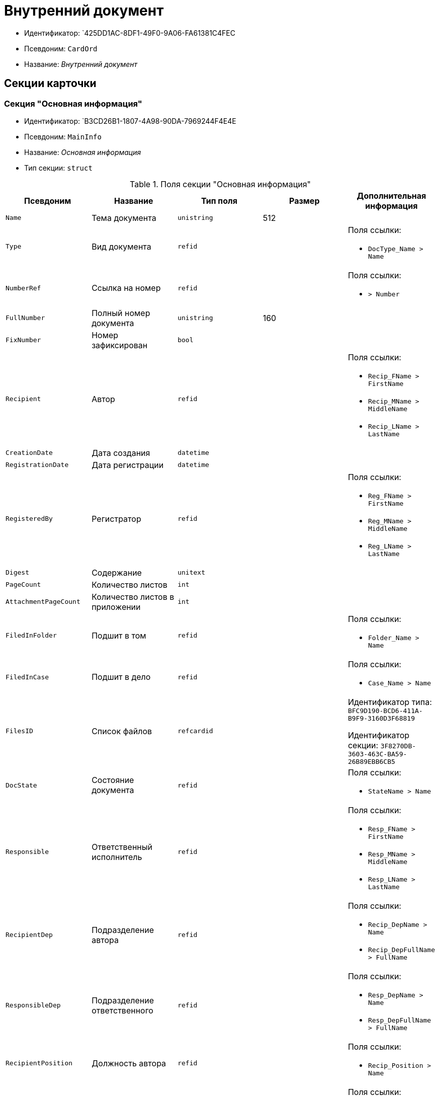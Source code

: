 = Внутренний документ

* Идентификатор: `425DD1AC-8DF1-49F0-9A06-FA61381C4FEC
* Псевдоним: `CardOrd`
* Название: _Внутренний документ_

== Секции карточки

=== Секция "Основная информация"

* Идентификатор: `B3CD26B1-1807-4A98-90DA-7969244F4E4E
* Псевдоним: `MainInfo`
* Название: _Основная информация_
* Тип секции: `struct`

.Поля секции "Основная информация"
[cols="20%,20%,20%,20%,20%",options="header"]
|===
|Псевдоним |Название |Тип поля |Размер |Дополнительная информация
|`Name` |Тема документа |`unistring` |512 |
|`Type` |Вид документа |`refid` | a|.Поля ссылки:
* `DocType_Name > Name`
|`NumberRef` |Ссылка на номер |`refid` | a|.Поля ссылки:
* `> Number`
|`FullNumber` |Полный номер документа |`unistring` |160 |
|`FixNumber` |Номер зафиксирован |`bool` | |
|`Recipient` |Автор |`refid` | a|.Поля ссылки:
* `Recip_FName > FirstName`
* `Recip_MName > MiddleName`
* `Recip_LName > LastName`
|`CreationDate` |Дата создания |`datetime` | |
|`RegistrationDate` |Дата регистрации |`datetime` | |
|`RegisteredBy` |Регистратор |`refid` | a|.Поля ссылки:
* `Reg_FName > FirstName`
* `Reg_MName > MiddleName`
* `Reg_LName > LastName`
|`Digest` |Содержание |`unitext` | |
|`PageCount` |Количество листов |`int` | |
|`AttachmentPageCount` |Количество листов в приложении |`int` | |
|`FiledInFolder` |Подшит в том |`refid` | a|.Поля ссылки:
* `Folder_Name > Name`
|`FiledInCase` |Подшит в дело |`refid` | a|.Поля ссылки:
* `Case_Name > Name`
|`FilesID` |Список файлов |`refcardid` | a|
Идентификатор типа: `BFC9D190-BCD6-411A-B9F9-3160D3F68819`

Идентификатор секции: `3F8270DB-3603-463C-BA59-26B89EBB6CB5`

|`DocState` |Состояние документа |`refid` | a|.Поля ссылки:
* `StateName > Name`
|`Responsible` |Ответственный исполнитель |`refid` | a|.Поля ссылки:
* `Resp_FName > FirstName`
* `Resp_MName > MiddleName`
* `Resp_LName > LastName`
|`RecipientDep` |Подразделение автора |`refid` | a|.Поля ссылки:
* `Recip_DepName > Name`
* `Recip_DepFullName > FullName`
|`ResponsibleDep` |Подразделение ответственного |`refid` | a|.Поля ссылки:
* `Resp_DepName > Name`
* `Resp_DepFullName > FullName`
|`RecipientPosition` |Должность автора |`refid` | a|.Поля ссылки:
* `Recip_Position > Name`
|`ResponsiblePosition` |Должность ответственного |`refid` | a|.Поля ссылки:
* `Resp_Position > Name`
|`ParentCardID` |Родительская карточка (ID) |`refcardid` | |
|`PropsAsForm` |Свойства в режиме формы |`bool` | |
|`Confidential` |Конфиденциально |`bool` | |
|`DocProperty` |Реквизит документа |`unistring` |128 |
|`BarcodeNumber` |Номер штрих-кода |`string` |32 |
|`RespRecipient` |Ответственный получатель |`refid` | |
|`ControlledBy` |Контролёр |`refid` | a|.Поля ссылки:
* `Control_FName > FirstName`
* `Control_MName > MiddleName`
* `Control_LName > LastName`
* `Control_Email > Email`
|`ControlDate` |Дата контроля |`datetime` | |
|===

=== Секция "Ссылки на карточки"

* Идентификатор: `7EF9FFB7-2E6D-416B-8145-F1713D77CD2B
* Псевдоним: `CardReferences`
* Название: _Ссылки на карточки_
* Тип секции: `coll`

.Поля секции "Ссылки на карточки"
[cols="20%,20%,20%,20%,20%",options="header"]
|===
|Псевдоним |Название |Тип поля |Размер |Дополнительная информация
|`Type` |Тип ссылки |`refid` | a|.Поля ссылки:
* `> LinkName`
|`Link` |Карточка |`refcardid` | a|.Поля ссылки:
* `> Description`
|`Comments` |Комментарии |`unistring` |2048 |
|`CreationDate` |Дата создания |`datetime` | |
|`CreatedBy` |Кем добавлена |`refid` | a|.Поля ссылки:
* `Create_FName > FirstName`
* `Create_MName > MiddleName`
* `Create_LName > LastName`
|`URL` |URL |`unistring` |512 |
|`LinkDesc` |Описание |`unistring` |32 |
|`FolderID` |Папка |`refid` | |
|===

=== Секция "Свойства"

* Идентификатор: `5B6B407E-3D72-49E7-97D9-8E1E028C7274`
* Псевдоним: `Properties`
* Название: _Свойства_
* Тип секции: `coll`

.Поля секции "Свойства"
[cols="20%,20%,20%,20%,20%",options="header"]
|===
|Псевдоним |Название |Тип поля |Размер |Дополнительная информация
|`Name` |Название свойства |`unistring` |128 |
|`Value` |Значение свойства |`variant` | |
|`WriteToCard` |Записывать в карточку |`bool` | |
|`Order` |Порядковый номер |`int` | |
|`ParamType` |Тип свойства |`enum` | a|.Значения:
* Строка = 0.
* Целое число = 1.
* Дробное число = 2.
* Дата / Время = 3.
* Да / Нет = 4.
* Сотрудник = 5.
* Подразделение = 6.
* Группа = 7.
* Роль = 8.
* Универсальное = 9.
* Контрагент = 10.
* Подразделение контрагента = 11.
* Карточка = 12.
* Вид документа = 13.
* Состояние документа = 14.
* Переменная шлюза = 15.
* Перечисление = 16.
* Дата = 17.
* Время = 18.
* Кнопка = 19.
* Нумератор = 20.
* Картинка = 21.
* Папка = 22.
* Тип записи универсального справочника = 23.
|`Item`Type` |Тип записи универсального справочника |`refid` | |
|`ParentProp` |Родительское свойство |`refid` | |
|`ParentFieldName` |Имя родительского поля |`string` |128 |
|`DisplayValue` |Отображаемое значение |`unistring` |1900 |
|`ReadOnly` |Только для чтения |`bool` | |
|`CreationReadOnly` |Только для чтения при создании |`bool` | |
|`Required` |Обязательное |`bool` | |
|`GateID` |Шлюз |`uniqueid` | |
|`VarTypeID` |Тип переменной в шлюзе |`int` | |
|`Hidden` |Скрытое |`bool` | |
|`IsCollection` |Коллекция |`bool` | |
|`NumberID` |Номер |`refid` | |
|`Image` |Картинка |image` | |
|`TextValue` |Значение строки |`unitext` | |
|===

=== Подчиненные секции

=== Секция "Значения перечисления"

* Идентификатор: `274DF6E3-C0C1-46E9-A623-004D9D51760C
* Псевдоним: `EnumValues`
* Название: _Значения перечисления_
* Тип секции: `coll`

.Поля секции "Значения перечисления"
[cols="20%,20%,20%,20%,20%",options="header"]
|===
|Псевдоним |Название |Тип поля |Размер |Дополнительная информация
|`Value`ID` |ID значения |`int` | |
|`Value`Name` |Название значения |`unistring` |128 |
|===

=== Секция "Выбранные значения"

* Идентификатор: `E6F5105F-8BD8-4500-9780-60D7C1402DDB
* Псевдоним: `SelectedValues`
* Название: _Выбранные значения_
* Тип секции: `coll`

.Поля секции "Выбранные значения"
[cols="20%,20%,20%,20%,20%",options="header"]
|===
|Псевдоним |Название |Тип поля |Размер |Дополнительная информация
|`SelectedValue` |Выбранное значение |`variant` | |
|`Order` |Порядок |`int` | |
|`IsResponsible` |Ответственный |`bool` | |
|===

=== Секция "Категории"

* Идентификатор: `BDE9E801-9FB5-4D5C-B604-19F7A73448C1`
* Псевдоним: `Categories`
* Название: _Категории_
* Тип секции: `coll`

.Поля секции "Категории"
[cols="20%,20%,20%,20%,20%",options="header"]
|===
|Псевдоним |Название |Тип поля |Размер |Дополнительная информация
|`CategoryID` |Категория |`refid` | a|.Поля ссылки:
* `> Name`
|===

=== Секция "Задачи"

* Идентификатор: `ACD7353C-AA4F-41A9-8AB7-111B3B111500`
* Псевдоним: `Resolutions`
* Название: _Задачи_
* Тип секции: `coll`

.Поля секции "Задачи"
[cols="20%,20%,20%,20%,20%",options="header"]
|===
|Псевдоним |Название |Тип поля |Размер |Дополнительная информация
|`ResolutionID` |Задача |`refcardid` | a|
Идентификатор типа: `0056522E-FC72-48D2-8EBB-A60B838E36C9`

Идентификатор секции: `77C70C13-881A-4534-9704-C4F6B9ACDB0A`

|===

=== Секция "Согласования"

* Идентификатор: `1BA7763E-186C-4D7B-AF80-8E9E8CD7D0BD
* Псевдоним: `Approvals`
* Название: _Согласования_
* Тип секции: `coll`

.Поля секции "Согласования"
[cols="20%,20%,20%,20%,20%",options="header"]
|===
|Псевдоним |Название |Тип поля |Размер |Дополнительная информация
|`ApprovalID` |Согласование |`refcardid` | a|
Идентификатор типа: `A231269C-6126-4C1A-9758-F55FF9571EF8`

Идентификатор секции: `3C2F1AC3-8D26-425F-956B-A3B0B52BAC5D`

|===

=== Секция "Сотрудники"

* Идентификатор: `A3DAF310-A7AE-457C-9964-E592BC63FAD6`
* Псевдоним: `Employees`
* Название: _Сотрудники_
* Тип секции: `coll`

.Поля секции "Сотрудники"
[cols="20%,20%,20%,20%,20%",options="header"]
|===
|Псевдоним |Название |Тип поля |Размер |Дополнительная информация
|`Order` |Порядковый номер |`int` | |
|`EmployeeID` |Сотрудник |`refid` | a|.Поля ссылки:
* `> LastName`
* `> FirstName`
* `> MiddleName`
* `> DisplayString`
|`Type` |Тип |`enum` | a|.Значения:
* Исполнитель = 0.
* Получатель = 1.
* Подписано = 2.
* Согласующее лицо = 3.
|`IsResponsible` |Ответственный |`bool` | |
|`DepartmentID` |Подразделение |`refid` | a|.Поля ссылки:
* `DepartmentName > Name`
* `DepartmentFullName > FullName`
|`PositionID` |Должность |`refid` | a|.Поля ссылки:
* `PositionName > Name`
|===

=== Секция "Бизнес-процессы"

* Идентификатор: `CAAA3E6D-C77F-41BB-9073-C92896730096`
* Псевдоним: `Processes`
* Название: _Бизнес-процессы_
* Тип секции: `coll`

."Поля секции "Бизнес-процессы"
[cols="20%,20%,20%,20%,20%",options="header"]
|===
|Псевдоним |Название |Тип поля |Размер |Дополнительная информация
|`ProcessId` |Бизнес-процесс |`refcardid` | a|
Идентификатор типа: `AE82DD57-348C-4407-A50A-9F2C7D694DA8`

Идентификатор секции: `0EF6BCCA-7A09-4027-A3A2-D2EEECA1BF4D`

|`IsHardLink` |Жесткая ссылка на процесс |`bool` | |
|`ProcessFolder` |Папка процесса |`refid` | |
|`HardProcessID` |Жесткая ссылка на процесс |`refcardid` | a|
Идентификатор типа: `AE82DD57-348C-4407-A50A-9F2C7D694DA8`

Идентификатор секции: `0EF6BCCA-7A09-4027-A3A2-D2EEECA1BF4D`

|===

=== Секция "Журнал передач"

* Идентификатор: `55B1B2F2-B5B6-4150-A555-FA605A1288B7`
* Псевдоним: `TransferLog`
* Название: _Журнал передач_
* Тип секции: `coll`

."Поля секции "Журнал передач"
[cols="20%,20%,20%,20%,20%",options="header"]
|===
|Псевдоним |Название |Тип поля |Размер |Дополнительная информация
|`IsReceived` |Принято |`bool` | |
|`FromEmployee` |Инициатор действия |`refid` | a|.Поля ссылки:
* `From_LName > LastName`
* `From_FName > FirstName`
* `From_MName > MiddleName`
|`ToEmployee` |Сотрудник |`refid` | a|.Поля ссылки:
* `To_LName > LastName`
* `To_FName > FirstName`
* `To_MName > MiddleName`
|`ToDepartment` |Подразделение |`refid` | a|.Поля ссылки:
* `To_DepName > Name`
|`TransferDate` |Дата передачи |`datetime` | |
|`IsCopy` |Копия |`bool` | |
|`Comments` |Комментарии |`unistring` |2048 |
|===

== Режимы работы карточки

."Режимы работы карточки
[cols="34%,33%,33%",options="header"]
|===
|Псевдоним |Идентификатор |Описание
|`OpenCard` |`70CE3225-7426-4903-AAA5-16B772A727B1` |Открыть карточку
|===

== Действия карточки

."Действия карточки
[cols="34%,33%,33%",options="header"]
|===
|Псевдоним |Идентификатор |Описание
|`OpenCard` |`C095EA46-3B86-4AC7-90AD-E1195CF58C94` |Открыть карточку
|===
